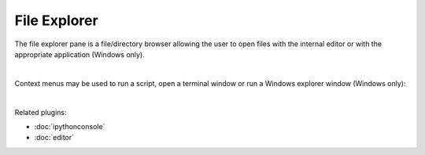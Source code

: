 File Explorer
=============

The file explorer pane is a file/directory browser allowing the user to open
files with the internal editor or with the appropriate application (Windows
only).

.. image:: images/file_explorer/file_explorer_standard.png
   :align: center
   :alt: Spyder File Explorer panel, showing a tree view of files and metadata

|

Context menus may be used to run a script, open a terminal window or run a
Windows explorer window (Windows only):

.. image:: images/file_explorer/file_explorer_contextmenu_new.png
   :align: center
   :alt: File Explorer context menu, with common file manipulation tasks

|

Related plugins:

* :doc:`ipythonconsole`
* :doc:`editor`
